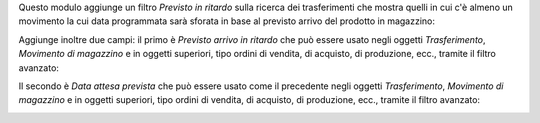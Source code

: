 Questo modulo aggiunge un filtro *Previsto in ritardo* sulla ricerca dei trasferimenti che mostra quelli in cui c'è almeno un movimento la cui data programmata sarà sforata in base al previsto arrivo del prodotto in magazzino:

.. image:: ../static/description/filtro_previsto_ritardo.png
    :alt: Filtro previsto ritardo

Aggiunge inoltre due campi: il primo è *Previsto arrivo in ritardo* che può essere usato negli oggetti *Trasferimento*, *Movimento di magazzino* e in oggetti superiori, tipo ordini di vendita, di acquisto, di produzione, ecc., tramite il filtro avanzato:

.. image:: ../static/description/previsto_arrivo_ritardo.png
    :alt: Filtro avanzato previsto arrivo in ritardo

Il secondo è *Data attesa prevista* che può essere usato come il precedente negli oggetti *Trasferimento*, *Movimento di magazzino* e in oggetti superiori, tipo ordini di vendita, di acquisto, di produzione, ecc., tramite il filtro avanzato:

.. image:: ../static/description/data_attesa_prevista.png
    :alt: Filtro avanzato data attesa prevista
